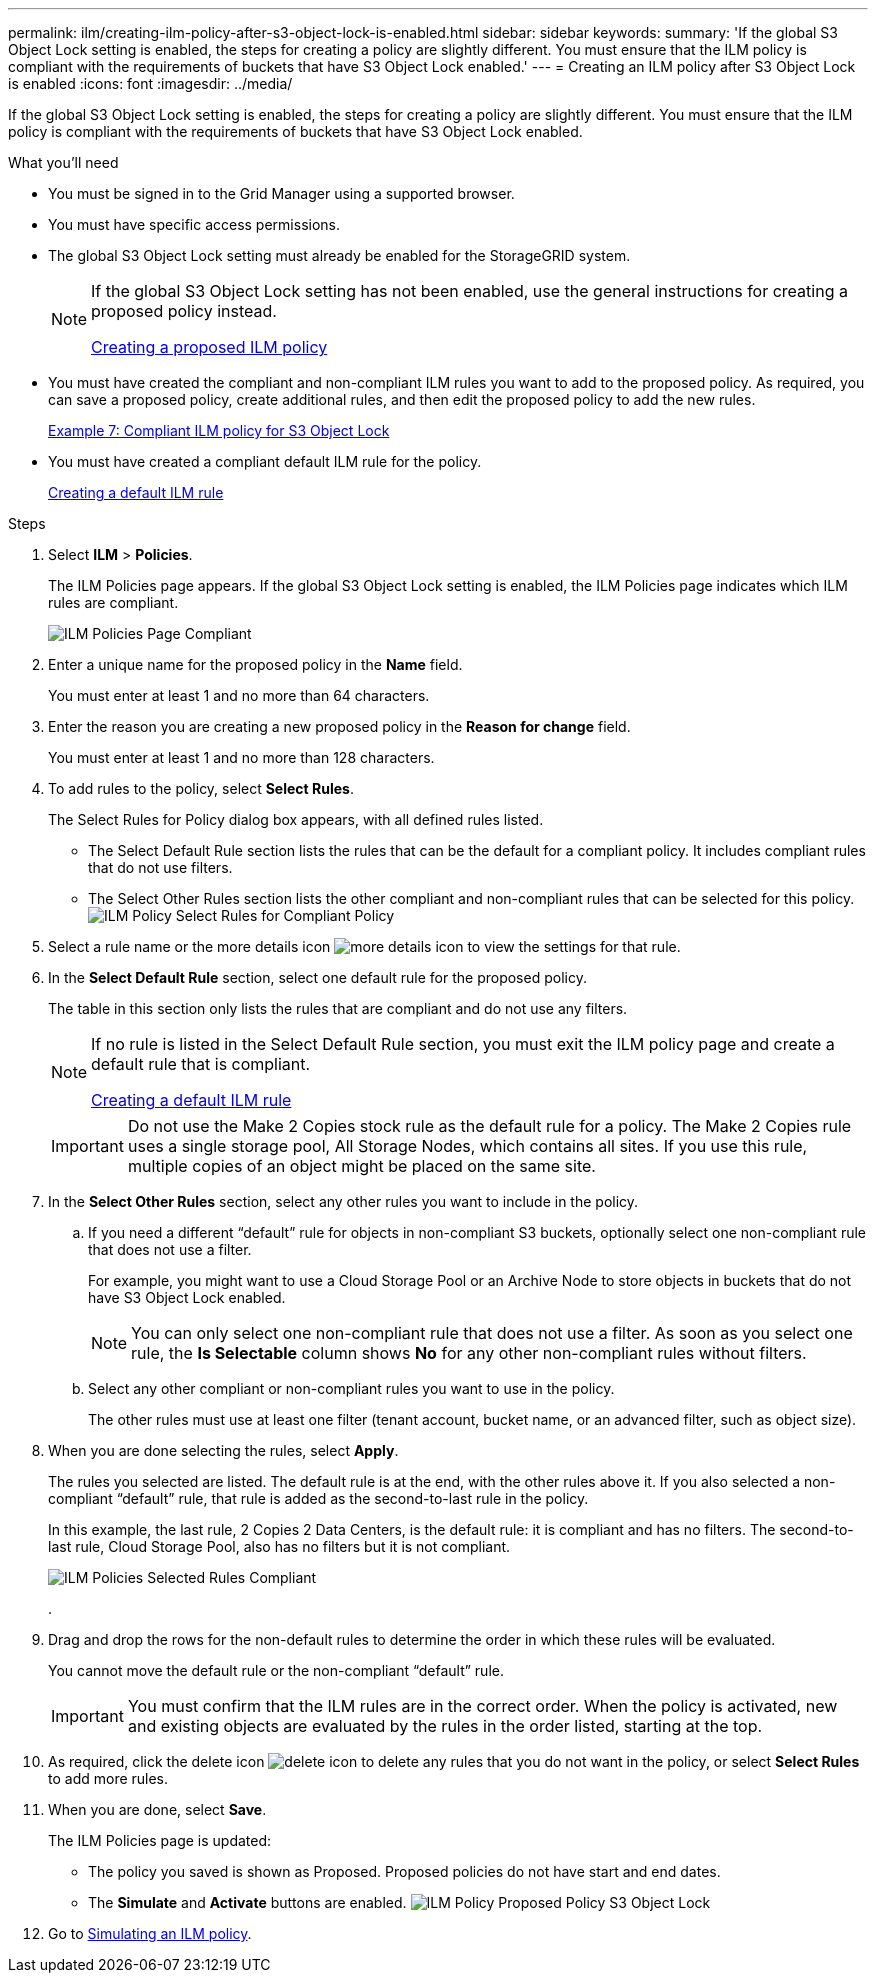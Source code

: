 ---
permalink: ilm/creating-ilm-policy-after-s3-object-lock-is-enabled.html
sidebar: sidebar
keywords:
summary: 'If the global S3 Object Lock setting is enabled, the steps for creating a policy are slightly different. You must ensure that the ILM policy is compliant with the requirements of buckets that have S3 Object Lock enabled.'
---
= Creating an ILM policy after S3 Object Lock is enabled
:icons: font
:imagesdir: ../media/

[.lead]
If the global S3 Object Lock setting is enabled, the steps for creating a policy are slightly different. You must ensure that the ILM policy is compliant with the requirements of buckets that have S3 Object Lock enabled.

.What you'll need

* You must be signed in to the Grid Manager using a supported browser.
* You must have specific access permissions.
* The global S3 Object Lock setting must already be enabled for the StorageGRID system.
+
[NOTE]
====
If the global S3 Object Lock setting has not been enabled, use the general instructions for creating a proposed policy instead.

link:creating-proposed-ilm-policy.html[Creating a proposed ILM policy]
====

* You must have created the compliant and non-compliant ILM rules you want to add to the proposed policy. As required, you can save a proposed policy, create additional rules, and then edit the proposed policy to add the new rules.
+
link:example-7-compliant-ilm-policy-for-s3-object-lock.html[Example 7: Compliant ILM policy for S3 Object Lock]

* You must have created a compliant default ILM rule for the policy.
+
link:creating-default-ilm-rule.html[Creating a default ILM rule]

.Steps

. Select *ILM* > *Policies*.
+
The ILM Policies page appears. If the global S3 Object Lock setting is enabled, the ILM Policies page indicates which ILM rules are compliant.
+
image::../media/ilm_policies_page_compliant.png[ILM Policies Page Compliant]

. Enter a unique name for the proposed policy in the *Name* field.
+
You must enter at least 1 and no more than 64 characters.

. Enter the reason you are creating a new proposed policy in the *Reason for change* field.
+
You must enter at least 1 and no more than 128 characters.

. To add rules to the policy, select *Select Rules*.
+
The Select Rules for Policy dialog box appears, with all defined rules listed.

 ** The Select Default Rule section lists the rules that can be the default for a compliant policy. It includes compliant rules that do not use filters.
 ** The Select Other Rules section lists the other compliant and non-compliant rules that can be selected for this policy.
image:../media/ilm_policy_select_rules_for_compliant_policy.png[ILM Policy Select Rules for Compliant Policy]

. Select a rule name or the more details icon image:../media/icon_nms_more_details.gif[more details icon] to view the settings for that rule.
. In the *Select Default Rule* section, select one default rule for the proposed policy.
+
The table in this section only lists the rules that are compliant and do not use any filters.
+
[NOTE]
====
If no rule is listed in the Select Default Rule section, you must exit the ILM policy page and create a default rule that is compliant.

link:creating-default-ilm-rule.html[Creating a default ILM rule]
====
+
IMPORTANT: Do not use the Make 2 Copies stock rule as the default rule for a policy. The Make 2 Copies rule uses a single storage pool, All Storage Nodes, which contains all sites. If you use this rule, multiple copies of an object might be placed on the same site.

. In the *Select Other Rules* section, select any other rules you want to include in the policy.
 .. If you need a different "`default`" rule for objects in non-compliant S3 buckets, optionally select one non-compliant rule that does not use a filter.
+
For example, you might want to use a Cloud Storage Pool or an Archive Node to store objects in buckets that do not have S3 Object Lock enabled.
+
NOTE: You can only select one non-compliant rule that does not use a filter. As soon as you select one rule, the *Is Selectable* column shows *No* for any other non-compliant rules without filters.

 .. Select any other compliant or non-compliant rules you want to use in the policy.
+
The other rules must use at least one filter (tenant account, bucket name, or an advanced filter, such as object size).
. When you are done selecting the rules, select *Apply*.
+
The rules you selected are listed. The default rule is at the end, with the other rules above it. If you also selected a non-compliant "`default`" rule, that rule is added as the second-to-last rule in the policy.
+
In this example, the last rule, 2 Copies 2 Data Centers, is the default rule: it is compliant and has no filters. The second-to-last rule, Cloud Storage Pool, also has no filters but it is not compliant.
+
image::../media/ilm_policies_selected_rules_compliant.png[ILM Policies Selected Rules Compliant]
+
.

. Drag and drop the rows for the non-default rules to determine the order in which these rules will be evaluated.
+
You cannot move the default rule or the non-compliant "`default`" rule.
+
IMPORTANT: You must confirm that the ILM rules are in the correct order. When the policy is activated, new and existing objects are evaluated by the rules in the order listed, starting at the top.

. As required, click the delete icon image:../media/icon_nms_delete_new.gif[delete icon] to delete any rules that you do not want in the policy, or select *Select Rules* to add more rules.
. When you are done, select *Save*.
+
The ILM Policies page is updated:

 ** The policy you saved is shown as Proposed. Proposed policies do not have start and end dates.
 ** The *Simulate* and *Activate* buttons are enabled.
image:../media/ilm_policy_proposed_policy_s3_object_lock.png[ILM Policy Proposed Policy S3 Object Lock]

. Go to link:simulating-ilm-policy.html[Simulating an ILM policy].
